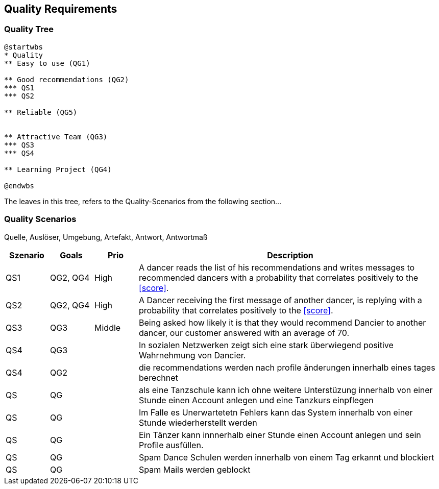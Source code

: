 [[section-quality-scenarios]]
== Quality Requirements

=== Quality Tree

[plantuml, cloud-architecture, svg]
....
@startwbs
* Quality
** Easy to use (QG1)

** Good recommendations (QG2)
*** QS1
*** QS2

** Reliable (QG5)


** Attractive Team (QG3)
*** QS3
*** QS4

** Learning Project (QG4)

@endwbs
....

The leaves in this tree, refers to the Quality-Scenarios from the following section...

=== Quality Scenarios

Quelle, Auslöser, Umgebung, Artefakt, Antwort, Antwortmaß

[cols="1,1,1, 7"]
|===
|Szenario |  Goals | Prio | Description

| QS1
| QG2, QG4
| High
| A dancer reads the list of his recommendations and writes messages to recommended dancers with a probability that correlates positively to the <<score>>.

| QS2
| QG2, QG4
| High
| A Dancer receiving the first message of another dancer, is replying with a probability that correlates positively to the <<score>>.

| QS3
| QG3
| Middle
| Being asked how likely it is that they would recommend Dancier to another dancer, our customer answered with an average of 70.

| QS4
| QG3
|
| In sozialen Netzwerken zeigt sich eine stark überwiegend positive Wahrnehmung von Dancier.

| QS4
| QG2
|
| die recommendations werden nach profile änderungen innerhalb eines tages berechnet

| QS
| QG
|
| als eine Tanzschule kann ich ohne weitere Unterstüzung innerhalb von einer Stunde einen Account anlegen und eine Tanzkurs einpflegen

| QS
| QG
| 
| Im Falle es Unerwartetetn Fehlers kann das System innerhalb  von einer Stunde wiederherstellt werden


| QS
| QG
| 
| Ein Tänzer kann innnerhalb einer Stunde einen Account anlegen und sein Profile ausfüllen. 

| QS
| QG
| 
| Spam Dance Schulen werden innerhalb von einem Tag erkannt und blockiert

| QS
| QG
| 
| Spam Mails werden geblockt

|===

